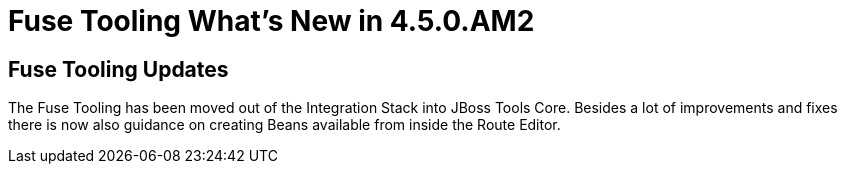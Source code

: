 = Fuse Tooling What's New in 4.5.0.AM2
:page-layout: whatsnew
:page-component_id: fusetools
:page-component_version: 10.0.0
:page-product_id: jbt_core
:page-product_version: 4.5.0.AM2

== Fuse Tooling Updates

The Fuse Tooling has been moved out of the Integration Stack into JBoss Tools Core. Besides a lot of improvements and fixes there is now also guidance on creating Beans available from inside the Route Editor.



